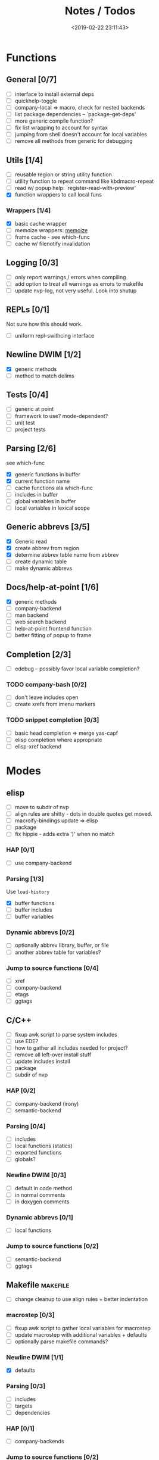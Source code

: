#+TITLE: Notes / Todos
#+DATE: <2019-02-22 23:11:43>

* Functions
** General [0/7]
- [ ] interface to install external deps
- [ ] quickhelp-toggle
- [ ] company-local => macro, check for nested backends
- [ ] list package dependencies -- `package--get-deps'
- [ ] more generic compile function?
- [ ] fix list wrapping to account for syntax
- [ ] jumping from shell doesn't account for local variables
- [ ] remove all methods from generic for debugging

** Utils [1/4]
- [ ] reusable region or string utility function
- [ ] utility function to repeat command like kbdmacro-repeat
- [ ] read w/ popup help: `register-read-with-preview'
- [X] function wrappers to call local funs
*** Wrappers [1/4]
- [X] basic cache wrapper
- [ ] memoize wrappers: [[https://github.com/skeeto/emacs-memoize][memoize]]
- [ ] frame cache - see which-func
- [ ] cache w/ filenotify invalidation


** Logging [0/3]
- [ ] only report warnings / errors when compiling
- [ ] add option to treat all warnings as errors to makefile
- [ ] update nvp-log, not very useful. Look into shutup
** REPLs [0/1]
Not sure how this should work.
- [ ] uniform repl-swithcing interface

** Newline DWIM [1/2]
- [X] generic methods
- [ ] method to match delims

** Tests [0/4] 
- [ ] generic at point
- [ ] framework to use? mode-dependent?
- [ ] unit test
- [ ] project tests

** Parsing [2/6]
see which-func
- [X] generic functions in buffer
- [X] current function name
- [ ] cache functions ala which-func
- [ ] includes in buffer
- [ ] global variables in buffer
- [ ] local variables in lexical scope

** Generic abbrevs [3/5]
- [X] Generic read
- [X] create abbrev from region
- [X] determine abbrev table name from abbrev
- [ ] create dynamic table
- [ ] make dynamic abbrevs

** Docs/help-at-point [1/6]
- [X] generic methods
- [ ] company-backend
- [ ] man backend
- [ ] web search backend
- [ ] help-at-point frontend function
- [ ] better fitting of popup to frame

** Completion [2/3]
- [ ] edebug -- possibly favor local variable completion?
*** TODO company-bash [0/2]
- [ ] don't leave includes open
- [ ] create xrefs from imenu markers

*** TODO snippet completion [0/3]
- [ ] basic head completion => merge yas-capf
- [ ] elisp completion where appropriate
- [ ] elisp-xref backend

* Modes
** elisp
- [ ] move to subdir of nvp
- [ ] align rules are shitty - dots in double quotes get moved.
- [ ] macroify-bindings update => elisp
- [ ] package
- [ ] fix hippie - adds extra ')' when no match
*** HAP [0/1]
- [ ] use company-backend
*** Parsing [1/3]
Use ~load-history~
- [X] buffer functions
- [ ] buffer includes
- [ ] buffer variables
*** Dynamic abbrevs [0/2]
- [ ] optionally abbrev library, buffer, or file
- [ ] another abbrev table for variables?
*** Jump to source functions [0/4]
- [ ] xref
- [ ] company-backend
- [ ] etags
- [ ] ggtags

** C/C++
- [ ] fixup awk script to parse system includes
- [ ] use EDE?
- [ ] how to gather all includes needed for project?
- [ ] remove all left-over install stuff
- [ ] update includes install
- [ ] package
- [ ] subdir of nvp

*** HAP [0/2]
- [ ] company-backend (irony)
- [ ] semantic-backend
*** Parsing [0/4]
- [ ] includes
- [ ] local functions (statics)
- [ ] exported functions
- [ ] globals?
*** Newline DWIM [0/3]
- [ ] default in code method
- [ ] in normal comments
- [ ] in doxygen comments
*** Dynamic abbrevs [0/1]
- [ ] local functions
*** Jump to source functions [0/2]
- [ ] semantic-backend
- [ ] ggtags


** Makefile                                           :makefile:
- [ ] change cleanup to use align rules + better indentation
*** macrostep [0/3]
- [ ] fixup awk script to gather local variables for macrostep
- [ ] update macrostep with additional variables + defaults
- [ ] optionally parse makefile commands?
*** Newline DWIM [1/1]
- [X] defaults
*** Parsing [0/3]
- [ ] includes
- [ ] targets
- [ ] dependencies
*** HAP [0/1]
- [ ] company-backends
*** Jump to source functions [0/2]
- [ ] company-backends
- [ ] xref / tags

** M4/Autotools                                             :m4:
- [ ] merge completion/font-lock with autoconf?
- [ ] update hook

** Awk                                                     :awk:
- [ ] function to open src buffer from sh script
- [ ] function to choose from useful oneliners
*** Completion [0/2]
[[https://www.gnu.org/software/gawk/manual/gawk.html#Getting-Started][manual]] : Builtin-in Variables, String functions, Arithmetic Ops, Output
Separators, 
- [ ] variables / function
- [ ] builtin variables / functions
** sh                                                       :sh:
- [ ] prefix hippie-shell-expand functions
- [ ] parse sh function documentation
*** Completion [0/2]
- [ ] capf for lexical scoped variables
- [ ] merge capf bash-completion/variable-completion, maybe
  `completion-merge-tables` from minibuffer
*** Snippets [0/1]
- [ ] split sh usage arguments in snippets
*** HAP [0/2]
- [ ] company-backend
- [ ] parse sh function documentation
*** Jump to source functions [0/1]
- [ ] xref for company-bash sources
*** Tests
- [ ] method to jump to unit test at point
** Shell                                                 :shell:
- [ ] wrapping with quotes is broken
- [ ] account for dir-locals when jumping from shell
*** Dynamic abbrevs
** Java                                                   :java:
- [ ] new root package directory w/o creating new directory
*** javadoc-mode
- [ ] formatting for lists
- [ ] possible to determine table starts?
- [ ] better faces
- [ ] jump b/w sections, eg. Man-goto-section
*** HAP [0/2]
- [ ] company-backend
- [ ] web-backend?? javadoc-lookup
*** Tests / jump to source [2/2]
- [X] irony
- [X] irony runs tests


* Mode struct
- [ ] struct or class?
- [ ] package deps
- [ ] support recipe fetcher
- [ ] external install targets
- [ ] define mode-local variables?

* Automation [2/7]
- [ ] ggtags install
- [ ] hooks to compile/autoload updated packages
- [ ] better logging - only want to see warnings/errors during build
- [ ] update makefiles - remove extra stuff
- [ ] update build-scripts for init / site-lisp - refactor
- [X] gawk installs
- [X] asm install

* Mode settings [5/11]
- [ ] ggtags
- [ ] ctags
  https://github.com/skeeto/.emacs.d/tree/master/lisp
- [ ] ag settings
- [ ] pdfgrep
- [ ] EDE
- [ ] m4
- [X] etags
- [X] edebug
- [X] wgrep
- [X] grep
- [X] limit greps search directories

* Library fixes [3/9]
- [ ] fix nvp-install
- [ ] better package installs
  https://raw.githubusercontent.com/skeeto/.emacs.d/master/lisp/gpkg.el
- [ ] nvp-doc - company backend, man backend, fallback to websearch? zeal?
- [ ] nvp-abbrev-dynamic - should be ready for elisp / C
- [ ] nvp-disassemble - waiting on generic docs
- [ ] only call setup functions on first load
- [X] nvp-minibuffer: eval / edebug hooks, hippie expand history
- [X] separate setup from nvp
- [X] remove nvp-conf / merge with config-tools

* Merge/remove old packages [1/11]
- [ ] bmk-to-bmk => nvp-bookmark
- [ ] esh-help => nvp-eshell
- [ ] project-templates => cookiecutter?
- [ ] project-ido => cookiecutter?
- [ ] cheatsheet-lookup => nvp-help
- [ ] yas-capf => nvp-snippet
- [ ] save-utils => nvp-utils
- [ ] log-utils => nvp-log
- [ ] help-utils => nvp-help
- [ ] tag-utils => nvp-tags
- [X] config-tools => nvp-conf
** subdirs [0/5]
- [ ] md-tools => subdir 
- [ ] elisp-utils => subdir
- [ ] yaml-tools => subdir 
- [ ] shell-tools => subdir
- [ ] c-tools => subdir

* Tests / Profile [2/4]
- [ ] update profiling script
- [ ] update CI
- [X] choose testing framework
- [X] add back unit tests

[[https://github.com/emacsmirror/paredit/blob/master/test.el][paredit tests]]

* Elisp Packages [0/4]
** Cookiecutter
wrapper for cookiecutter packages
** Cargo
update / remove
** macrostep-sh
** Awk-it
incorporate?

* cookies [0/3]
- [ ] el
- [ ] pydata
- [ ] CI

